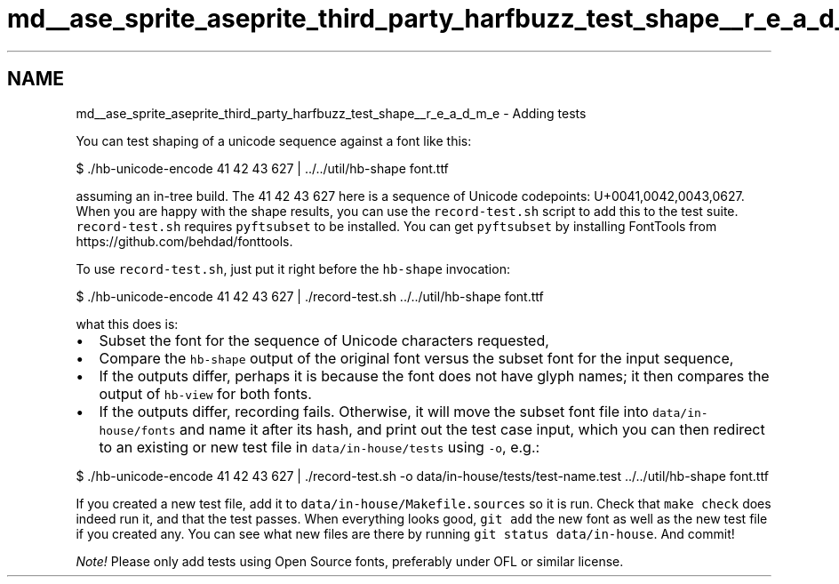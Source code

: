 .TH "md__ase_sprite_aseprite_third_party_harfbuzz_test_shape__r_e_a_d_m_e" 3 "Wed Feb 1 2023" "Version Version 0.0" "My Project" \" -*- nroff -*-
.ad l
.nh
.SH NAME
md__ase_sprite_aseprite_third_party_harfbuzz_test_shape__r_e_a_d_m_e \- Adding tests 
.PP
You can test shaping of a unicode sequence against a font like this: 
.PP
.nf
$ \&./hb\-unicode\-encode 41 42 43 627 | \&.\&./\&.\&./util/hb\-shape font\&.ttf

.fi
.PP
 assuming an in-tree build\&. The 41 42 43 627 here is a sequence of Unicode codepoints: U+0041,0042,0043,0627\&. When you are happy with the shape results, you can use the \fCrecord-test\&.sh\fP script to add this to the test suite\&. \fCrecord-test\&.sh\fP requires \fCpyftsubset\fP to be installed\&. You can get \fCpyftsubset\fP by installing FontTools from https://github.com/behdad/fonttools\&.
.PP
To use \fCrecord-test\&.sh\fP, just put it right before the \fChb-shape\fP invocation: 
.PP
.nf
$ \&./hb\-unicode\-encode 41 42 43 627 | \&./record\-test\&.sh \&.\&./\&.\&./util/hb\-shape font\&.ttf

.fi
.PP
 what this does is:
.IP "\(bu" 2
Subset the font for the sequence of Unicode characters requested,
.IP "\(bu" 2
Compare the \fChb-shape\fP output of the original font versus the subset font for the input sequence,
.IP "\(bu" 2
If the outputs differ, perhaps it is because the font does not have glyph names; it then compares the output of \fChb-view\fP for both fonts\&.
.IP "\(bu" 2
If the outputs differ, recording fails\&. Otherwise, it will move the subset font file into \fCdata/in-house/fonts\fP and name it after its hash, and print out the test case input, which you can then redirect to an existing or new test file in \fCdata/in-house/tests\fP using \fC-o\fP, e\&.g\&.: 
.PP
.nf
$ \&./hb\-unicode\-encode 41 42 43 627 | \&./record\-test\&.sh \-o data/in\-house/tests/test\-name\&.test \&.\&./\&.\&./util/hb\-shape font\&.ttf

.fi
.PP

.PP
.PP
If you created a new test file, add it to \fCdata/in-house/Makefile\&.sources\fP so it is run\&. Check that \fCmake check\fP does indeed run it, and that the test passes\&. When everything looks good, \fCgit add\fP the new font as well as the new test file if you created any\&. You can see what new files are there by running \fCgit status data/in-house\fP\&. And commit!
.PP
\fINote!\fP Please only add tests using Open Source fonts, preferably under OFL or similar license\&. 
